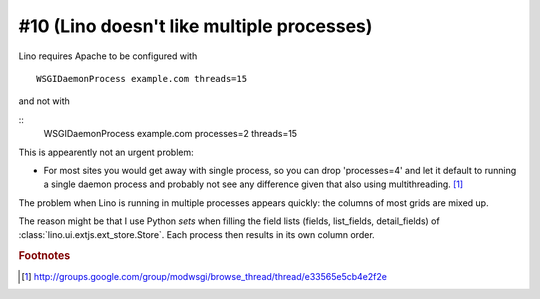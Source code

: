 #10 (Lino doesn't like multiple processes)
==========================================

Lino requires Apache to be configured with

::

    WSGIDaemonProcess example.com threads=15

and not with 

::
    WSGIDaemonProcess example.com processes=2 threads=15

This is appearently not an urgent problem:

- For most sites you would get away with single process, so you 
  can drop 'processes=4' and let it default to running a single daemon 
  process and probably not see any difference given that also using 
  multithreading.   
  [#f1]_
  
The problem when Lino is running in multiple processes appears quickly: 
the columns of most grids are mixed up. 

The reason might be that I use Python `sets` when filling the field lists 
(fields, list_fields, detail_fields) of :class:`lino.ui.extjs.ext_store.Store`. 
Each process then results in its own column order.
  
.. rubric:: Footnotes  

.. [#f1] http://groups.google.com/group/modwsgi/browse_thread/thread/e33565e5cb4e2f2e
